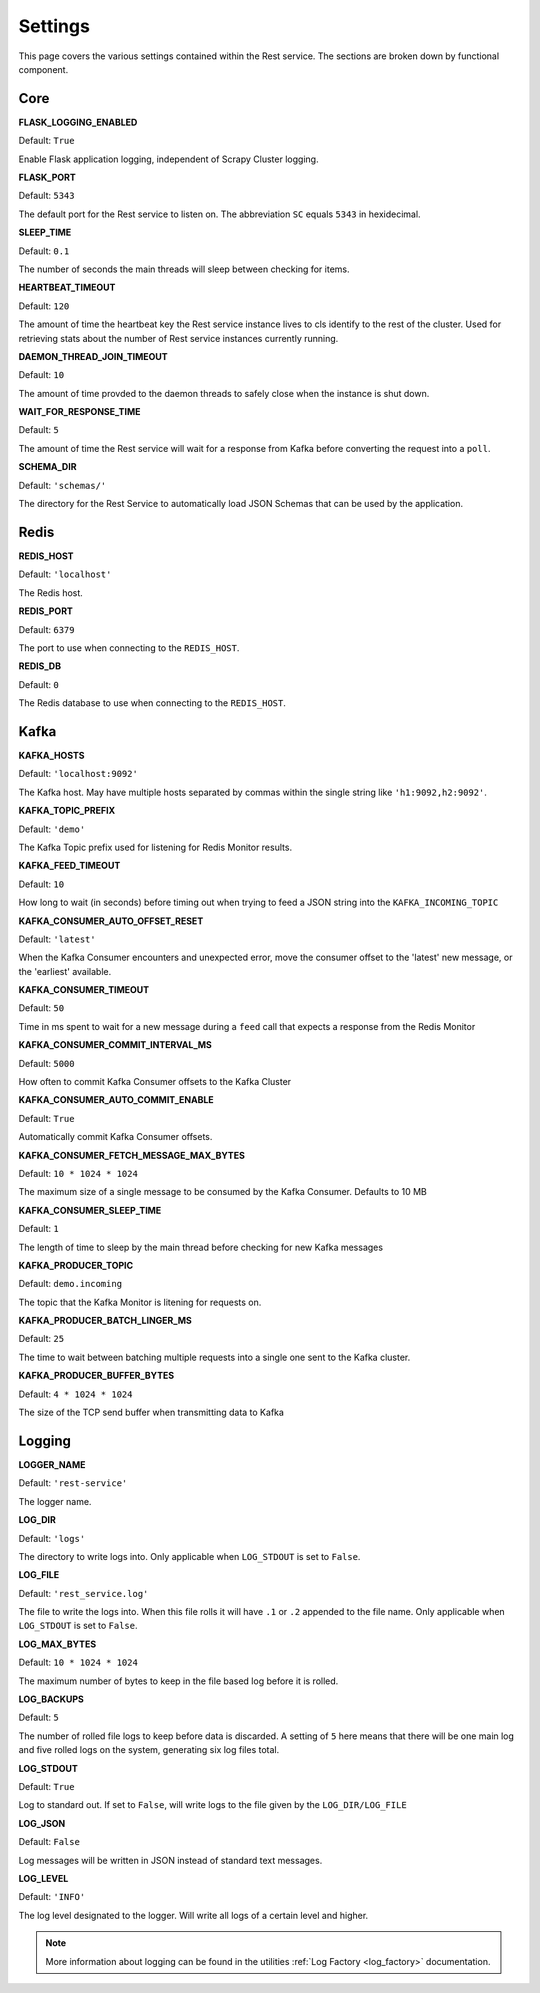 Settings
================

This page covers the various settings contained within the Rest service. The sections are broken down by functional component.

Core
----

**FLASK_LOGGING_ENABLED**

Default: ``True``

Enable Flask application logging, independent of Scrapy Cluster logging.

**FLASK_PORT**

Default: ``5343``

The default port for the Rest service to listen on. The abbreviation ``SC`` equals ``5343`` in hexidecimal.

**SLEEP_TIME**

Default: ``0.1``

The number of seconds the main threads will sleep between checking for items.

**HEARTBEAT_TIMEOUT**

Default: ``120``

The amount of time the heartbeat key the Rest service instance lives to cls identify to the rest of the cluster. Used for retrieving stats about the number of Rest service instances currently running.

**DAEMON_THREAD_JOIN_TIMEOUT**

Default: ``10``

The amount of time provded to the daemon threads to safely close when the instance is shut down.

.. _wait_for_response_time:

**WAIT_FOR_RESPONSE_TIME**

Default: ``5``

The amount of time the Rest service will wait for a response from Kafka before converting the request into a ``poll``.

**SCHEMA_DIR**

Default: ``'schemas/'``

The directory for the Rest Service to automatically load JSON Schemas that can be used by the application.

Redis
-----

**REDIS_HOST**

Default: ``'localhost'``

The Redis host.

**REDIS_PORT**

Default: ``6379``

The port to use when connecting to the ``REDIS_HOST``.

**REDIS_DB**

Default: ``0``

The Redis database to use when connecting to the ``REDIS_HOST``.

Kafka
-----

**KAFKA_HOSTS**

Default: ``'localhost:9092'``

The Kafka host. May have multiple hosts separated by commas within the single string like ``'h1:9092,h2:9092'``.

**KAFKA_TOPIC_PREFIX**

Default: ``'demo'``

The Kafka Topic prefix used for listening for Redis Monitor results.

**KAFKA_FEED_TIMEOUT**

Default: ``10``

How long to wait (in seconds) before timing out when trying to feed a JSON string into the ``KAFKA_INCOMING_TOPIC``

**KAFKA_CONSUMER_AUTO_OFFSET_RESET**

Default: ``'latest'``

When the Kafka Consumer encounters and unexpected error, move the consumer offset to the 'latest' new message, or the 'earliest' available.

**KAFKA_CONSUMER_TIMEOUT**

Default: ``50``

Time in ms spent to wait for a new message during a ``feed`` call that expects a response from the Redis Monitor

**KAFKA_CONSUMER_COMMIT_INTERVAL_MS**

Default: ``5000``

How often to commit Kafka Consumer offsets to the Kafka Cluster

**KAFKA_CONSUMER_AUTO_COMMIT_ENABLE**

Default: ``True``

Automatically commit Kafka Consumer offsets.

**KAFKA_CONSUMER_FETCH_MESSAGE_MAX_BYTES**

Default: ``10 * 1024 * 1024``

The maximum size of a single message to be consumed by the Kafka Consumer. Defaults to 10 MB

**KAFKA_CONSUMER_SLEEP_TIME**

Default: ``1``

The length of time to sleep by the main thread before checking for new Kafka messages

**KAFKA_PRODUCER_TOPIC**

Default: ``demo.incoming``

The topic that the Kafka Monitor is litening for requests on.

**KAFKA_PRODUCER_BATCH_LINGER_MS**

Default: ``25``

The time to wait between batching multiple requests into a single one sent to the Kafka cluster.

**KAFKA_PRODUCER_BUFFER_BYTES**

Default: ``4 * 1024 * 1024``

The size of the TCP send buffer when transmitting data to Kafka

Logging
-------

**LOGGER_NAME**

Default: ``'rest-service'``

The logger name.

**LOG_DIR**

Default: ``'logs'``

The directory to write logs into. Only applicable when ``LOG_STDOUT`` is set to ``False``.

**LOG_FILE**

Default: ``'rest_service.log'``

The file to write the logs into. When this file rolls it will have ``.1`` or ``.2`` appended to the file name. Only applicable when ``LOG_STDOUT`` is set to ``False``.

**LOG_MAX_BYTES**

Default: ``10 * 1024 * 1024``

The maximum number of bytes to keep in the file based log before it is rolled.

**LOG_BACKUPS**

Default: ``5``

The number of rolled file logs to keep before data is discarded. A setting of ``5`` here means that there will be one main log and five rolled logs on the system, generating six log files total.

**LOG_STDOUT**

Default: ``True``

Log to standard out. If set to ``False``, will write logs to the file given by the ``LOG_DIR/LOG_FILE``

**LOG_JSON**

Default: ``False``

Log messages will be written in JSON instead of standard text messages.

**LOG_LEVEL**

Default: ``'INFO'``

The log level designated to the logger. Will write all logs of a certain level and higher.

.. note:: More information about logging can be found in the utilities :ref:`Log Factory <log_factory>` documentation.
